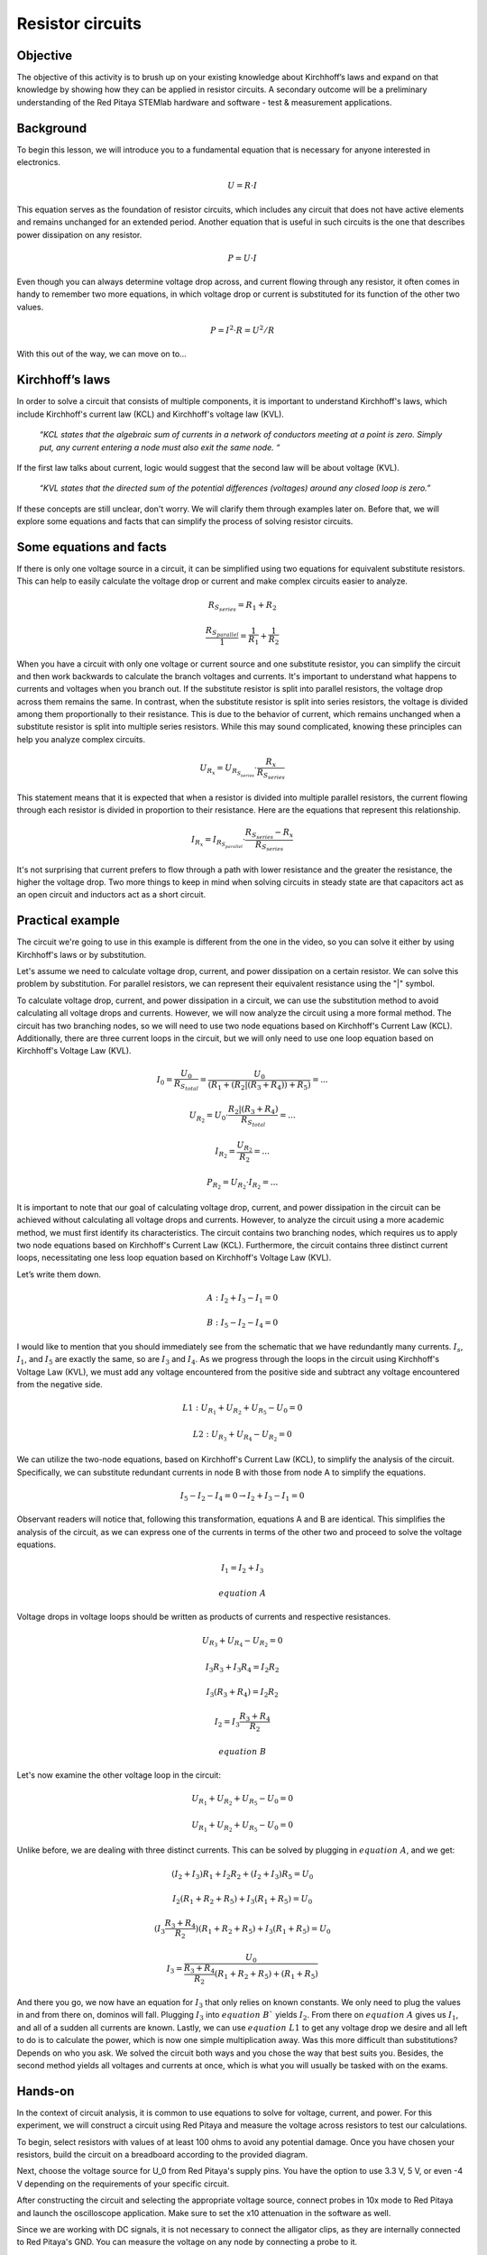 Resistor circuits
=================

Objective
---------

The objective of this activity is to brush up on your existing knowledge about Kirchhoff’s laws and expand on that knowledge by showing how they can be applied in resistor circuits. A secondary outcome will be a preliminary understanding of the Red Pitaya STEMlab hardware and software - test & measurement applications.

.. raw:: html

    <div style="position: relative; padding-bottom: 56.25%; height: 0; overflow: hidden; max-width: 100%; height: auto;">
        <iframe src="https://www.youtube.com/embed/i3624KeZ_tw" frameborder="0" allowfullscreen style="position: absolute; top: 0; left: 0; width: 100%; height: 100%;"></iframe>
    </div>

Background
----------

To begin this lesson, we will introduce you to a fundamental equation that is necessary for anyone interested in electronics.
  
  .. math:: U=R \cdot I

This equation serves as the foundation of resistor circuits, which includes any circuit that does not have active elements and remains unchanged for an extended period. Another equation that is useful in such circuits is the one that describes power dissipation on any resistor.

  .. math:: P=U \cdot I

Even though you can always determine voltage drop across, and current flowing through any resistor, it often comes in handy to remember two more equations, in which voltage drop or current is substituted for its function of the other two values.
  
  .. math:: P=I^2 \cdot R = U^2/R

With this out of the way, we can move on to…

Kirchhoff’s laws
----------------

In order to solve a circuit that consists of multiple components, it is important to understand Kirchhoff's laws, which include Kirchhoff's current law (KCL) and Kirchhoff's voltage law (KVL).

  *“KCL states that the algebraic sum of currents in a network of conductors meeting at a point is zero. Simply put, any current entering a node must also exit the same node. “*

If the first law talks about current, logic would suggest that the second law will be about voltage (KVL).

  *“KVL states that the directed sum of the potential differences (voltages) around any closed loop is zero.”*

If these concepts are still unclear, don't worry. We will clarify them through examples later on. Before that, we will explore some equations and facts that can simplify the process of solving resistor circuits.

Some equations and facts
------------------------

If there is only one voltage source in a circuit, it can be simplified using two equations for equivalent substitute resistors. This can help to easily calculate the voltage drop or current and make complex circuits easier to analyze.

  .. math:: R_{S_{series}} = R_1 + R_2

  .. math:: \frac{R_{S_{parallel}}}{1} = \frac{1}{R_1} + \frac{1}{R_2}

When you have a circuit with only one voltage or current source and one substitute resistor, you can simplify the circuit and then work backwards to calculate the branch voltages and currents. It's important to understand what happens to currents and voltages when you branch out. If the substitute resistor is split into parallel resistors, the voltage drop across them remains the same. In contrast, when the substitute resistor is split into series resistors, the voltage is divided among them proportionally to their resistance. This is due to the behavior of current, which remains unchanged when a substitute resistor is split into multiple series resistors. While this may sound complicated, knowing these principles can help you analyze complex circuits.

 .. math:: U_{R_x}=U_{R_{S_{series}}} \cdot \frac{R_x}{R_{S_{series}}}

This statement means that it is expected that when a resistor is divided into multiple parallel resistors, the current flowing through each resistor is divided in proportion to their resistance. Here are the equations that represent this relationship.

  .. math:: I_{R_x} = I_{R_{S_{parallel}}} \cdot \frac{R_{S_{series}} - R_x}{R_{S_{series}}}

It's not surprising that current prefers to flow through a path with lower resistance and the greater the resistance, the higher the voltage drop. Two more things to keep in mind when solving circuits in steady state are that capacitors act as an open circuit and inductors act as a short circuit.

Practical example
-----------------

The circuit we're going to use in this example is different from the one in the video, so you can solve it either by using Kirchhoff's laws or by substitution.

.. image:: img/1_Circuit_full.png
   :name: schematic of the circuit
   :align: center

Let's assume we need to calculate voltage drop, current, and power dissipation on a certain resistor. We can solve this problem by substitution. For parallel resistors, we can represent their equivalent resistance using the "|" symbol.

.. image:: img/1_simplifications.png
   :name: process of simplifying the circuit
   :align: center

To calculate voltage drop, current, and power dissipation in a circuit, we can use the substitution method to avoid calculating all voltage drops and currents. However, we will now analyze the circuit using a more formal method. The circuit has two branching nodes, so we will need to use two node equations based on Kirchhoff's Current Law (KCL). Additionally, there are three current loops in the circuit, but we will only need to use one loop equation based on Kirchhoff's Voltage Law (KVL).

  .. math:: I_0=\frac{U_0}{R_{S_{total}}} = \frac{U_0}{(R_1+(R_2 |(R_3+R_4))+R_5 )}=...

  .. math:: U_{R_2} = U_0 \cdot \frac{R_2 |(R_3+R_4)}{R_{S_{total}}} =...

  .. math:: I_{R_2} = \frac{U_{R_2}}{R_2} =...

  .. math:: P_{R_2} = U_{R_2} \cdot I_{R_2}=...

It is important to note that our goal of calculating voltage drop, current, and power dissipation in the circuit can be achieved without calculating all voltage drops and currents. However, to analyze the circuit using a more academic method, we must first identify its characteristics. The circuit contains two branching nodes, which requires us to apply two node equations based on Kirchhoff's Current Law (KCL). Furthermore, the circuit contains three distinct current loops, necessitating one less loop equation based on Kirchhoff's Voltage Law (KVL).

.. image:: img/1_loops_and_nodes.png
   :name: loops and nodes
   :align: center

Let’s write them down.

  .. math:: A: \;\;\; I_2+I_3-I_1=0

  .. math:: B: \;\;\; I_5-I_2-I_4=0

I would like to mention that you should immediately see from the schematic that we have redundantly many currents. :math:`I_s`, :math:`I_1`, and :math:`I_5` are exactly the same, so are :math:`I_3` and :math:`I_4`.
As we progress through the loops in the circuit using Kirchhoff's Voltage Law (KVL), we must add any voltage encountered from the positive side and subtract any voltage encountered from the negative side.

  .. math:: L1: \;\;\; U_{R_1} + U_{R_2} + U_{R_5} - U_0 = 0

  .. math:: L2: \;\;\; U_{R_3} + U_{R_4} - U_{R_2} = 0

We can utilize the two-node equations, based on Kirchhoff's Current Law (KCL), to simplify the analysis of the circuit. Specifically, we can substitute redundant currents in node B with those from node A to simplify the equations.

  .. math:: I_5 - I_2 - I_4 = 0  \rightarrow  I_2 + I_3 - I_1 = 0

Observant readers will notice that, following this transformation, equations A and B are identical. This simplifies the analysis of the circuit, as we can express one of the currents in terms of the other two and proceed to solve the voltage equations.

 .. math:: I_1 = I_2 + I_3
 .. math:: equation\;A

Voltage drops in voltage loops should be written as products of currents and respective resistances.

 .. math:: U_{R_3} + U_{R_4} - U_{R_2} = 0

 .. math:: I_3R_3 + I_3R_4 = I_2R_2

 .. math:: I_3(R_3 + R_4) = I_2R_2

 .. math:: I_2 = I_3\frac{R_3+R_4}{R_2}
 .. math:: equation\;B

Let's now examine the other voltage loop in the circuit:

 .. math:: U_{R_1} + U_{R_2}+U_{R_5}-U_0=0

 .. math:: U_{R_1}+U_{R_2}+U_{R_5}-U_0=0

Unlike before, we are dealing with three distinct currents. This can be solved by plugging in :math:`equation\;A`, and we get:

 .. math:: (I_2+I_3)R_1+I_2 R_2+(I_2+I_3)R_5=U_0

 .. math:: I_2 (R_1+R_2+R_5 )+I_3 (R_1+R_5 )=U_0

 .. math:: (I_3  \frac{R_3+R_4}{R_2})(R_1+R_2+R_5 )+I_3 (R_1+R_5 )=U_0

 .. math:: I_3=\frac{U_0}{\frac{R_3+R_4}{R_2}(R_1+R_2+R_5 )+(R_1+R_5 ) }

And there you go, we now have an equation for :math:`I_3` that only relies on known constants. We only need to plug the values in and from there on, dominos will fall. Plugging :math:`I_3` into :math:`equation\;B`` yields :math:`I_2`. From there on :math:`equation\;A` gives us :math:`I_1`, and all of a sudden all currents are known. Lastly, we can use :math:`equation\;L1` to get any voltage drop we desire and all left to do is to calculate the power, which is now one simple multiplication away.
Was this more difficult than substitutions? Depends on who you ask. We solved the circuit both ways and you chose the way that best suits you. Besides, the second method yields all voltages and currents at once, which is what you will usually be tasked with on the exams.

Hands-on
--------

In the context of circuit analysis, it is common to use equations to solve for voltage, current, and power. For this experiment, we will construct a circuit using Red Pitaya and measure the voltage across resistors to test our calculations.

To begin, select resistors with values of at least 100 ohms to avoid any potential damage. Once you have chosen your resistors, build the circuit on a breadboard according to the provided diagram.

Next, choose the voltage source for U_0 from Red Pitaya's supply pins. You have the option to use 3.3 V, 5 V, or even -4 V depending on the requirements of your specific circuit.
  
.. image:: img/1_Extension_connector.png
   :name: Red Pitaya's pinout
   :align: center

After constructing the circuit and selecting the appropriate voltage source, connect probes in 10x mode to Red Pitaya and launch the oscilloscope application. Make sure to set the x10 attenuation in the software as well.

Since we are working with DC signals, it is not necessary to connect the alligator clips, as they are internally connected to Red Pitaya's GND. You can measure the voltage on any node by connecting a probe to it.

.. image:: img/1_vezje.jpg
   :name: assembled circuit and hooked up the board
   :align: center

To make reading voltage easier, you may want to set up automatic mean measurements on both channels. This can be done by navigating to the "MEAS" menu and selecting "Operator = MEAN" for each channel, then selecting "DONE." This will display the average voltage for each channel, making it easier to read and interpret the measurements.

.. image:: img/1_scope_cap_2.png
   :name: oscilloscope window
   :align: center

I recommend constructing a circuit with no more than three branching nodes to simplify the calculations. Select resistors and connect them in a suitable configuration. Next, use Ohm's Law and Kirchhoff's Laws to calculate the expected voltage drops in the circuit.

To verify the accuracy of the calculations, you can compare the calculated voltage drops with the measured values obtained by using probes connected to the circuit.

Written by Luka Pogačnik
Edited by Andraž Pirc

This teaching material was created by `Red Pitaya <https://www.redpitaya.com/>`_ & `Zavod 404 <https://404.si/>`_ in the scope of the `Smart4All <https://smart4all.fundingbox.com/>`_ innovation project.
